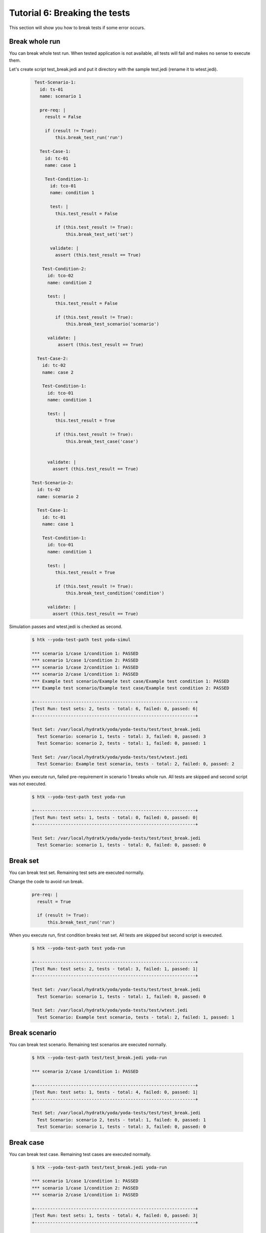 .. _tutor_yoda_tut6_break:

Tutorial 6: Breaking the tests
==============================

This section will show you how to break tests if some error occurs.

Break whole run
^^^^^^^^^^^^^^^

You can break whole test run.
When tested application is not available, all tests will fail and makes no sense to execute them.

Let's create script test_break.jedi and put it directory with the sample test.jedi (rename it to wtest.jedi).

  .. code-block:: yaml
  
     Test-Scenario-1:
       id: ts-01
       name: scenario 1
       
       pre-req: |
         result = False
         
         if (result != True):
             this.break_test_run('run')  

       Test-Case-1:
         id: tc-01
         name: case 1
              
         Test-Condition-1:
           id: tco-01
           name: condition 1

           test: |
             this.test_result = False
 
             if (this.test_result != True):
                 this.break_test_set('set')

           validate: |
             assert (this.test_result == True)
        
        Test-Condition-2:
          id: tco-02
          name: condition 2

          test: |          
             this.test_result = False
 
             if (this.test_result != True):
                 this.break_test_scenario('scenario')          

          validate: |
              assert (this.test_result == True)

      Test-Case-2:
        id: tc-02
        name: case 2

        Test-Condition-1:
          id: tco-01
          name: condition 1
          
          test: |      
             this.test_result = True
 
             if (this.test_result != True):
                 this.break_test_case('case')      

        
          validate: |
            assert (this.test_result == True)

    Test-Scenario-2:
      id: ts-02
      name: scenario 2

      Test-Case-1:
        id: tc-01
        name: case 1

        Test-Condition-1:
          id: tco-01
          name: condition 1

          test: |          
             this.test_result = True
 
             if (this.test_result != True):
                 this.break_test_condition('condition')          
          
          validate: |
            assert (this.test_result == True)
          
Simulation passes and wtest.jedi is checked as second.          
            
  .. code-block:: bash
  
     $ htk --yoda-test-path test yoda-simul
     
     *** scenario 1/case 1/condition 1: PASSED
     *** scenario 1/case 1/condition 2: PASSED
     *** scenario 1/case 2/condition 1: PASSED
     *** scenario 2/case 1/condition 1: PASSED
     *** Example test scenario/Example test case/Example test condition 1: PASSED
     *** Example test scenario/Example test case/Example test condition 2: PASSED

     +--------------------------------------------------------------+
     |Test Run: test sets: 2, tests - total: 6, failed: 0, passed: 6|
     +--------------------------------------------------------------+

     Test Set: /var/local/hydratk/yoda/yoda-tests/test/test_break.jedi
       Test Scenario: scenario 1, tests - total: 3, failed: 0, passed: 3
       Test Scenario: scenario 2, tests - total: 1, failed: 0, passed: 1

     Test Set: /var/local/hydratk/yoda/yoda-tests/test/wtest.jedi
       Test Scenario: Example test scenario, tests - total: 2, failed: 0, passed: 2  
       
When you execute run, failed pre-requirement in scenario 1 breaks whole run.
All tests are skipped and second script was not executed.       
       
  .. code-block:: bash
  
     $ htk --yoda-test-path test yoda-run
     
     +--------------------------------------------------------------+
     |Test Run: test sets: 1, tests - total: 0, failed: 0, passed: 0|
     +--------------------------------------------------------------+

     Test Set: /var/local/hydratk/yoda/yoda-tests/test/test_break.jedi
       Test Scenario: scenario 1, tests - total: 0, failed: 0, passed: 0                          

Break set
^^^^^^^^^

You can break test set. Remaining test sets are executed normally.

Change the code to avoid run break.

  .. code-block:: yaml
  
     pre-req: |
       result = True 

       if (result != True):
           this.break_test_run('run')
           
When you execute run, first condition breaks test set.
All tests are skipped but second script is executed.           
           
  .. code-block:: bash
  
     $ htk --yoda-test-path test yoda-run
     
     +--------------------------------------------------------------+
     |Test Run: test sets: 2, tests - total: 3, failed: 1, passed: 1|
     +--------------------------------------------------------------+

     Test Set: /var/local/hydratk/yoda/yoda-tests/test/test_break.jedi
       Test Scenario: scenario 1, tests - total: 1, failed: 0, passed: 0

     Test Set: /var/local/hydratk/yoda/yoda-tests/test/wtest.jedi
       Test Scenario: Example test scenario, tests - total: 2, failed: 1, passed: 1
                     
Break scenario
^^^^^^^^^^^^^^

You can break test scenario. Remaining test scenarios are executed normally.
     
  .. code-block:: bash
  
     $ htk --yoda-test-path test/test_break.jedi yoda-run
     
     *** scenario 2/case 1/condition 1: PASSED
 
     +--------------------------------------------------------------+
     |Test Run: test sets: 1, tests - total: 4, failed: 0, passed: 1|
     +--------------------------------------------------------------+

     Test Set: /var/local/hydratk/yoda/yoda-tests/test/test_break.jedi
       Test Scenario: scenario 2, tests - total: 1, failed: 0, passed: 1
       Test Scenario: scenario 1, tests - total: 3, failed: 0, passed: 0

Break case
^^^^^^^^^^

You can break test case. Remaining test cases are executed normally.

  .. code-block:: bash
  
     $ htk --yoda-test-path test/test_break.jedi yoda-run
     
     *** scenario 1/case 1/condition 1: PASSED
     *** scenario 1/case 1/condition 2: PASSED
     *** scenario 2/case 1/condition 1: PASSED
 
     +--------------------------------------------------------------+
     |Test Run: test sets: 1, tests - total: 4, failed: 0, passed: 3|
     +--------------------------------------------------------------+

     Test Set: /var/local/hydratk/yoda/yoda-tests/test/test_break.jedi
       Test Scenario: scenario 2, tests - total: 1, failed: 0, passed: 1
       Test Scenario: scenario 1, tests - total: 3, failed: 0, passed: 2
     

Break condition
^^^^^^^^^^^^^^^

You can break test condition. Remaining test conditions are executed normally.

  .. code-block:: bash
  
     $ htk --yoda-test-path test/test_break.jedi yoda-run
     
     *** scenario 1/case 1/condition 1: PASSED
     *** scenario 1/case 1/condition 2: PASSED
     *** scenario 1/case 2/condition 1: PASSED

     +--------------------------------------------------------------+
     |Test Run: test sets: 1, tests - total: 4, failed: 0, passed: 3|
     +--------------------------------------------------------------+

     Test Set: /var/local/hydratk/yoda/yoda-tests/test/test_break.jedi
       Test Scenario: scenario 2, tests - total: 1, failed: 0, passed: 0
       Test Scenario: scenario 1, tests - total: 3, failed: 0, passed: 3